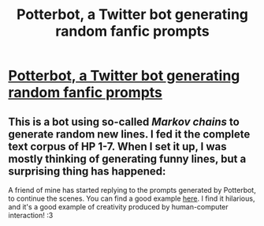 #+TITLE: Potterbot, a Twitter bot generating random fanfic prompts

* [[https://twitter.com/potterbot_][Potterbot, a Twitter bot generating random fanfic prompts]]
:PROPERTIES:
:Author: blinry
:Score: 0
:DateUnix: 1499782979.0
:DateShort: 2017-Jul-11
:END:

** This is a bot using so-called /Markov chains/ to generate random new lines. I fed it the complete text corpus of HP 1-7. When I set it up, I was mostly thinking of generating funny lines, but a surprising thing has happened:

A friend of mine has started replying to the prompts generated by Potterbot, to continue the scenes. You can find a good example [[https://twitter.com/winniehell/status/883448911314247680][here]]. I find it hilarious, and it's a good example of creativity produced by human-computer interaction! :3
:PROPERTIES:
:Author: blinry
:Score: 1
:DateUnix: 1499783175.0
:DateShort: 2017-Jul-11
:END:
